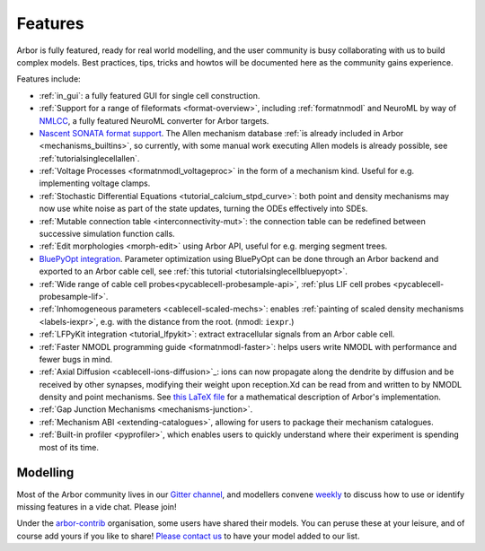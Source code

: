 .. _features-overview:

Features
========

Arbor is fully featured, ready for real world modelling, and the user community is busy collaborating with us to build complex models. Best practices, tips, tricks and howtos will be documented here as the community gains experience.

Features include:

* :ref:`in_gui`: a fully featured GUI for single cell construction.
* :ref:`Support for a range of fileformats <format-overview>`, including :ref:`formatnmodl` and NeuroML by way of `NMLCC <https://github.com/arbor-sim/nmlcc>`_, a fully featured NeuroML converter for Arbor targets.
* `Nascent SONATA format support <https://github.com/arbor-sim/arbor-sonata>`_. The Allen mechanism database :ref:`is already included in Arbor <mechanisms_builtins>`, so currently, with some manual work executing Allen models is already possible, see :ref:`tutorialsinglecellallen`.
* :ref:`Voltage Processes <formatnmodl_voltageproc>` in the form of a mechanism kind. Useful for e.g. implementing voltage clamps.
* :ref:`Stochastic Differential Equations <tutorial_calcium_stpd_curve>`: both point and density mechanisms may now use white noise as part of the state updates, turning the ODEs effectively into SDEs.
* :ref:`Mutable connection table <interconnectivity-mut>`: the connection table can be redefined between successive simulation function calls.
* :ref:`Edit morphologies <morph-edit>` using Arbor API, useful for e.g. merging segment trees.
* `BluePyOpt integration <https://github.com/BlueBrain/BluePyOpt/releases/tag/1.14.0>`_. Parameter optimization using BluePyOpt can be done through an Arbor backend and exported to an Arbor cable cell, see :ref:`this tutorial <tutorialsinglecellbluepyopt>`.
* :ref:`Wide range of cable cell probes<pycablecell-probesample-api>`, :ref:`plus LIF cell probes <pycablecell-probesample-lif>`.
* :ref:`Inhomogeneous parameters <cablecell-scaled-mechs>`: enables :ref:`painting of scaled density mechanisms <labels-iexpr>`, e.g. with the distance from the root. (nmodl: ``iexpr``.)
* :ref:`LFPyKit integration <tutorial_lfpykit>`: extract extracellular signals from an Arbor cable cell.
* :ref:`Faster NMODL programming guide <formatnmodl-faster>`: helps users write NMODL with performance and fewer bugs in mind.
* :ref:`Axial Diffusion <cablecell-ions-diffusion>`_: ions can now propagate along the dendrite by diffusion and be received by other synapses, modifying their weight upon reception.Xd can be read from and written to by NMODL density and point mechanisms. See `this LaTeX file <https://github.com/arbor-sim/arbor/blob/master/doc/dev/axial-diff.tex>`_ for a mathematical description of Arbor's implementation.
* :ref:`Gap Junction Mechanisms <mechanisms-junction>`.
* :ref:`Mechanism ABI <extending-catalogues>`, allowing for users to package their mechanism catalogues.
* :ref:`Built-in profiler <pyprofiler>`, which enables users to quickly understand where their experiment is spending most of its time.

Modelling
---------

Most of the Arbor community lives in our `Gitter channel <https://gitter.im/arbor-sim/community>`_\, and modellers convene `weekly <https://arbor-sim.org/arbor-weekly-videochat/>`_ to discuss how to use or identify missing features in a vide chat. Please join!

Under the `arbor-contrib <https://github.com/arbor-contrib/>`_ organisation, some users have shared their models. You can peruse these at your leisure, and of course add yours if you like to share! `Please contact us <https://docs.arbor-sim.org/en/stable/contrib/index.html#get-in-touch>`_ to have your model added to our list.
